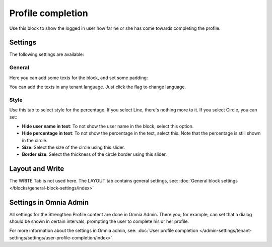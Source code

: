 Profile completion
==========================

Use this block to show the logged in user how far he or she has come towards completing the profile. 

Settings
***********************
The following settings are available:

.. image:: user-profile-settings-v75.png 

General
--------
Here you can add some texts for the block, and set some padding:

.. image:: user-profile-settings-general-v75.png

You can add the texts in any tenant language. Just click the flag to change language.

Style
------
Use this tab to select style for the percentage. If you select Line, there's nothing more to it. If you select Circle, you can set:

.. image:: user-profile-settings-style-V75.png

+ **Hide user name in text**: To not show the user name in the block, select this option.
+ **Hide percentage in text**: To not show the percentage in the text, select this. Note that the percentage is still shown in the circle.
+ **Size**: Select the size of the circle using this slider.
+ **Border size**: Select the thickness of the circle border using this slider.

Layout and Write
*********************
The WRITE Tab is not used here. The LAYOUT tab contains general settings, see: :doc:`General block settings </blocks/general-block-settings/index>`

Settings in Omnia Admin
**************************
All settings for the Strengthen Profile content are done in Omnia Admin. There you, for example, can set that a dialog should be shown in certain intervals, prompting the user to complete his or her profile.

For more information about the settings in Omnia admin, see: :doc:`User profile completion </admin-settings/tenant-settings/settings/user-profile-completion/index>`


